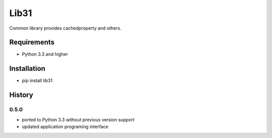 Lib31
=====
Common library provides cachedproperty and others.

Requirements
------------
- Python 3.3 and higher

Installation
------------
- pip install lib31

History
-------
0.5.0
`````
- ported to Python 3.3 without previous version support
- updated application programing interface